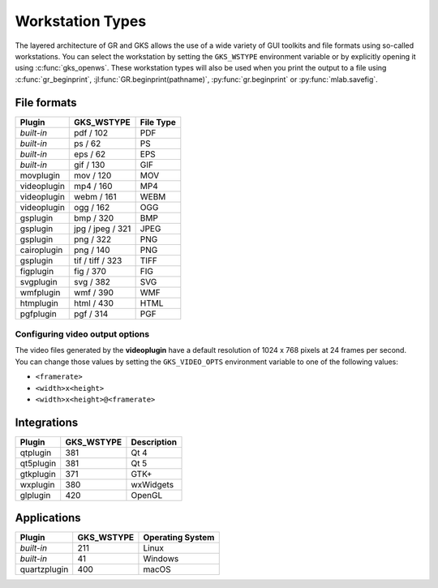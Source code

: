 Workstation Types
-----------------

The layered architecture of GR and GKS allows the use of a wide variety
of GUI toolkits and file formats using so-called workstations. You can
select the workstation by setting the ``GKS_WSTYPE`` environment variable
or by explicitly opening it using :c:func:`gks_openws`. These workstation types
will also be used when you print the output to a file using
:c:func:`gr_beginprint`, :jl:func:`GR.beginprint(pathname)`,
:py:func:`gr.beginprint` or :py:func:`mlab.savefig`.

File formats
^^^^^^^^^^^^

============ ===================== ================
Plugin       GKS_WSTYPE            File Type
============ ===================== ================
*built-in*   pdf / 102             PDF
*built-in*   ps / 62               PS
*built-in*   eps / 62              EPS
*built-in*   gif / 130             GIF
movplugin    mov / 120             MOV
videoplugin  mp4 / 160             MP4
videoplugin  webm / 161            WEBM
videoplugin  ogg / 162             OGG
gsplugin     bmp / 320             BMP
gsplugin     jpg / jpeg / 321      JPEG
gsplugin     png / 322             PNG
cairoplugin  png / 140             PNG
gsplugin     tif / tiff / 323      TIFF
figplugin    fig / 370             FIG
svgplugin    svg / 382             SVG
wmfplugin    wmf / 390             WMF
htmplugin    html / 430            HTML
pgfplugin    pgf / 314             PGF
============ ===================== ================

Configuring video output options
````````````````````````````````

The video files generated by the **videoplugin** have a default resolution
of 1024 x 768 pixels at 24 frames per second. You can change those values
by setting the ``GKS_VIDEO_OPTS`` environment variable to one of the
following values:

- ``<framerate>``
- ``<width>x<height>``
- ``<width>x<height>@<framerate>``

Integrations
^^^^^^^^^^^^

============ ===================== ================
Plugin       GKS_WSTYPE            Description
============ ===================== ================
qtplugin     381                   Qt 4
qt5plugin    381                   Qt 5
gtkplugin    371                   GTK+
wxplugin     380                   wxWidgets
glplugin     420                   OpenGL
============ ===================== ================


Applications
^^^^^^^^^^^^

============ ===================== ================
Plugin       GKS_WSTYPE            Operating System
============ ===================== ================
*built-in*   211                   Linux
*built-in*   41                    Windows
quartzplugin 400                   macOS
============ ===================== ================

